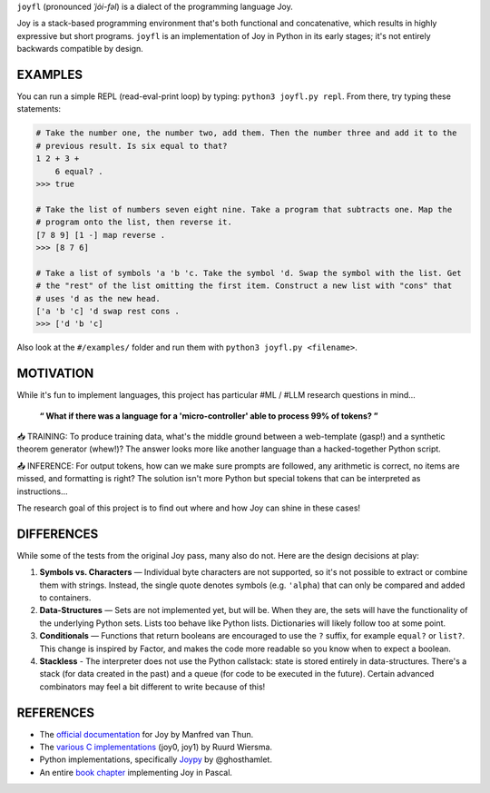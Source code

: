 ``joyfl`` (pronounced *ˈjȯi-fəl*) is a dialect of the programming language Joy.

Joy is a stack-based programming environment that's both functional and concatenative, which results in highly expressive but short programs.  ``joyfl`` is an implementation of Joy in Python in its early stages; it's not entirely backwards compatible by design. 


EXAMPLES
========

You can run a simple REPL (read-eval-print loop) by typing: ``python3 joyfl.py repl``.  From there, try typing these statements:

.. code-block:: bash

    # Take the number one, the number two, add them. Then the number three and add it to the
    # previous result. Is six equal to that?
    1 2 + 3 +
        6 equal? .
    >>> true

    # Take the list of numbers seven eight nine. Take a program that subtracts one. Map the
    # program onto the list, then reverse it.
    [7 8 9] [1 -] map reverse .
    >>> [8 7 6]

    # Take a list of symbols 'a 'b 'c. Take the symbol 'd. Swap the symbol with the list. Get
    # the "rest" of the list omitting the first item. Construct a new list with "cons" that
    # uses 'd as the new head.
    ['a 'b 'c] 'd swap rest cons .
    >>> ['d 'b 'c]

Also look at the ``#/examples/`` folder and run them with ``python3 joyfl.py <filename>``.


MOTIVATION
==========

While it's fun to implement languages, this project has particular #ML / #LLM research questions in mind...

    **“ What if there was a language for a 'micro-controller' able to process 99% of tokens? ”**

📥 TRAINING: To produce training data, what's the middle ground between a web-template (gasp!) and a synthetic theorem generator (whew!)?  The answer looks more like another language than a hacked-together Python script.

📤 INFERENCE: For output tokens, how can we make sure prompts are followed, any arithmetic is correct, no items are missed, and formatting is right?  The solution isn't more Python but special tokens that can be interpreted as instructions...

The research goal of this project is to find out where and how Joy can shine in these cases!


DIFFERENCES
===========

While some of the tests from the original Joy pass, many also do not.  Here are the design decisions at play:

1. **Symbols vs. Characters** — Individual byte characters are not supported, so it's not possible to extract or combine them with strings.  Instead, the single quote denotes symbols (e.g. ``'alpha``) that can only be compared and added to containers.

2. **Data-Structures** — Sets are not implemented yet, but will be. When they are, the sets will have the functionality of the underlying Python sets. Lists too behave like Python lists.  Dictionaries will likely follow too at some point.

3. **Conditionals** — Functions that return booleans are encouraged to use the ``?`` suffix, for example ``equal?`` or ``list?``.  This change is inspired by Factor, and makes the code more readable so you know when to expect a boolean.

4. **Stackless** - The interpreter does not use the Python callstack: state is stored entirely in data-structures. There's a stack (for data created in the past) and a queue (for code to be executed in the future).  Certain advanced combinators may feel a bit different to write because of this!


REFERENCES
==========

* The `official documentation <https://hypercubed.github.io/joy/joy.html>`__ for Joy by Manfred van Thun.

* The `various C implementations <https://github.com/Wodan58>`__ (joy0, joy1) by Ruurd Wiersma.

* Python implementations, specifically `Joypy <https://github.com/ghosthamlet/Joypy>`__ by @ghosthamlet.

* An entire `book chapter <https://github.com/nickelsworth/sympas/blob/master/text/18-minijoy.org>`_ implementing Joy in Pascal.
